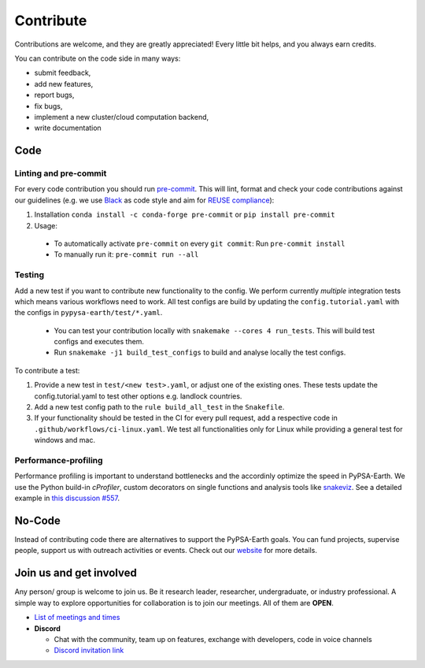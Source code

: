 ..
  SPDX-FileCopyrightText: 2021 The PyPSA meets Earth authors

  SPDX-License-Identifier: CC-BY-4.0

.. _how_to_contribute:

##########################################
Сontribute
##########################################

Contributions are welcome, and they are greatly appreciated! 
Every little bit helps, and you always earn credits.

You can contribute on the code side in many ways:

* submit feedback,
* add new features,
* report bugs, 
* fix bugs, 
* implement a new cluster/cloud computation backend,
* write documentation


Code
====

Linting and pre-commit
----------------------
For every code contribution you should run `pre-commit <https://pre-commit.com/index.html>`_.
This will lint, format and check your code contributions against our guidelines
(e.g. we use `Black <https://github.com/psf/black>`_ as code style
and aim for `REUSE compliance <https://reuse.software/>`_):

1. Installation ``conda install -c conda-forge pre-commit`` or ``pip install pre-commit``
2. Usage:
  * To automatically activate ``pre-commit`` on every ``git commit``: Run ``pre-commit install``
  * To manually run it: ``pre-commit run --all``

Testing
-------
Add a new test if you want to contribute new functionality to the config.
We perform currently *multiple* integration tests which means various workflows need to work.
All test configs are build by updating the ``config.tutorial.yaml`` with the configs in ``pypysa-earth/test/*.yaml``.

  * You can test your contribution locally with ``snakemake --cores 4 run_tests``. This will build test configs and executes them.
  * Run ``snakemake -j1 build_test_configs`` to build and analyse locally the test configs.

To contribute a test:

1. Provide a new test in ``test/<new test>.yaml``, or adjust one of the existing ones. These tests update the config.tutorial.yaml to test other options e.g. landlock countries. 
2. Add a new test config path to the ``rule build_all_test`` in the ``Snakefile``.
3. If your functionality should be tested in the CI for every pull request, add a respective code in ``.github/workflows/ci-linux.yaml``. We test all functionalities only for Linux while providing a general test for windows and mac.

Performance-profiling
---------------------
Performance profiling is important to understand bottlenecks and
the accordinly optimize the speed in PyPSA-Earth. We use the Python build-in
`cProfiler`, custom decorators on single functions and analysis tools
like `snakeviz <https://jiffyclub.github.io/snakeviz/>`_. See a detailed example
in `this discussion #557 <https://github.com/pypsa-meets-earth/pypsa-earth/discussions/557>`_.


No-Code
========
Instead of contributing code there are alternatives to support the PyPSA-Earth goals.
You can fund projects, supervise people, support us with outreach activities or events.
Check out our `website <https://pypsa-meets-earth.github.io>`_ for more details.


Join us and get involved
========================

Any person/ group is welcome to join us. Be it research leader, researcher, undergraduate, or industry professional.
A simple way to explore opportunities for collaboration is to join our meetings. All of them are **OPEN**.

- `List of meetings and times <https://github.com/pypsa-meets-earth/pypsa-earth#get-involved>`_

- **Discord**
  
  - Chat with the community, team up on features, exchange with developers, code in voice channels
  - `Discord invitation link <https://discord.gg/AnuJBk23FU>`_
